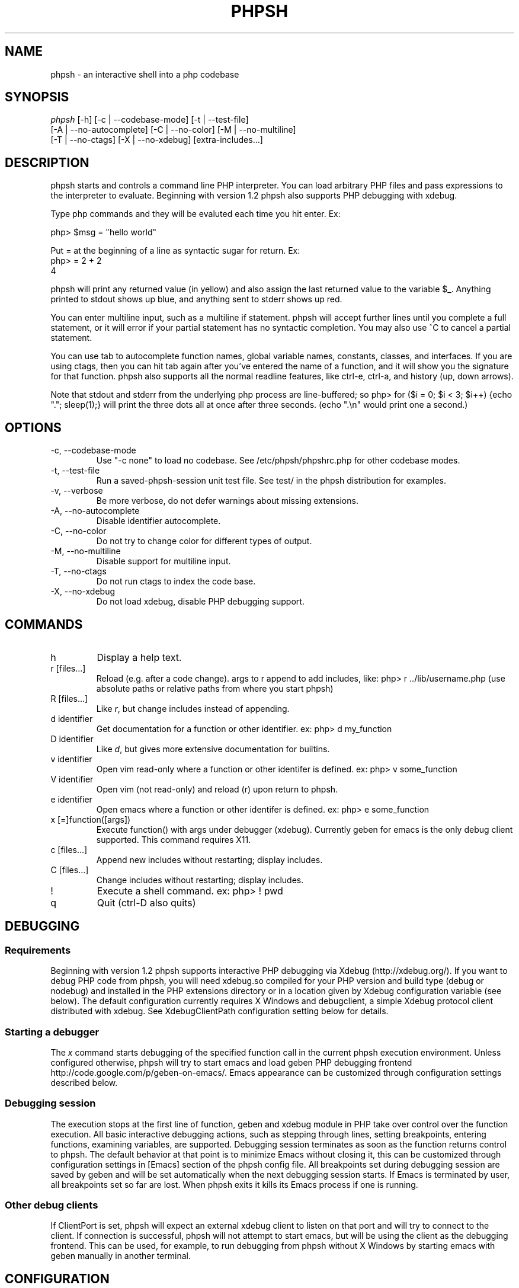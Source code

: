 .\"Generated by db2man.xsl. Don't modify this, modify the source.
.de Sh \" Subsection
.br
.if t .Sp
.ne 5
.PP
\fB\\$1\fR
.PP
..
.de Sp \" Vertical space (when we can't use .PP)
.if t .sp .5v
.if n .sp
..
.de Ip \" List item
.br
.ie \\n(.$>=3 .ne \\$3
.el .ne 3
.IP "\\$1" \\$2
..
.TH "PHPSH" 1 "" "" ""
.SH NAME
phpsh \- an interactive shell into a php codebase
.SH "SYNOPSIS"

.nf
\fIphpsh\fR [\-h] [\-c | \-\-codebase\-mode] [\-t | \-\-test\-file]
      [\-A | \-\-no\-autocomplete] [\-C | \-\-no\-color] [\-M | \-\-no\-multiline]
      [\-T | \-\-no\-ctags] [\-X | \-\-no\-xdebug] [extra\-includes...]
.fi

.SH "DESCRIPTION"

phpsh starts and controls a command line PHP interpreter\&. You can load arbitrary PHP files and pass expressions to the interpreter to evaluate\&. Beginning with version 1\&.2 phpsh also supports PHP debugging with xdebug\&.

Type php commands and they will be evaluted each time you hit enter\&. Ex:

.nf
php> $msg = "hello world"
.fi

Put = at the beginning of a line as syntactic sugar for return\&. Ex:
.nf
php> = 2 + 2
4
.fi

phpsh will print any returned value (in yellow) and also assign the last returned value to the variable $_\&. Anything printed to stdout shows up blue, and anything sent to stderr shows up red\&.

You can enter multiline input, such as a multiline if statement\&. phpsh will accept further lines until you complete a full statement, or it will error if your partial statement has no syntactic completion\&. You may also use ^C to cancel a partial statement\&.

You can use tab to autocomplete function names, global variable names, constants, classes, and interfaces\&. If you are using ctags, then you can hit tab again after you've entered the name of a function, and it will show you the signature for that function\&. phpsh also supports all the normal readline features, like ctrl\-e, ctrl\-a, and history (up, down arrows)\&.

Note that stdout and stderr from the underlying php process are line\-buffered; so php> for ($i = 0; $i < 3; $i++) {echo "\&."; sleep(1);} will print the three dots all at once after three seconds\&. (echo "\&.\\n" would print one a second\&.)

.SH "OPTIONS"

.TP
\-c, \-\-codebase\-mode
Use "\-c none" to load no codebase\&. See /etc/phpsh/phpshrc\&.php for other codebase modes\&.
.TP
\-t, \-\-test\-file
Run a saved\-phpsh\-session unit test file\&. See test/ in the phpsh distribution for examples\&.
.TP
\-v, \-\-verbose
Be more verbose, do not defer warnings about missing extensions\&.
.TP
\-A, \-\-no\-autocomplete
Disable identifier autocomplete\&.
.TP
\-C, \-\-no\-color
Do not try to change color for different types of output\&.
.TP
\-M, \-\-no\-multiline
Disable support for multiline input\&.
.TP
\-T, \-\-no\-ctags
Do not run ctags to index the code base\&.
.TP
\-X, \-\-no\-xdebug
Do not load xdebug, disable PHP debugging support\&.

.SH "COMMANDS"

.TP
h
Display a help text\&.
.TP
r [files...]
Reload (e\&.g\&. after a code change)\&. args to r append to add includes, like: php> r \&.\&./lib/username\&.php (use absolute paths or relative paths from where you start phpsh)
.TP
R [files...]
Like \fIr\fR, but change includes instead of appending\&.
.TP
d identifier
Get documentation for a function or other identifier\&. ex: php> d my_function
.TP
D identifier
Like \fId\fR, but gives more extensive documentation for builtins\&.
.TP
v identifier
Open vim read\-only where a function or other identifer is defined\&. ex: php> v some_function
.TP
V identifier
Open vim (not read\-only) and reload (r) upon return to phpsh\&.
.TP
e identifier
Open emacs where a function or other identifer is defined\&. ex: php> e some_function
.TP
x [=]function([args])
Execute function() with args under debugger (xdebug)\&. Currently geben for emacs is the only debug client supported\&. This command requires X11\&.
.TP
c [files...]
Append new includes without restarting; display includes\&.
.TP
C [files...]
Change includes without restarting; display includes\&.
.TP
!
Execute a shell command\&. ex: php> ! pwd
.TP
q
Quit (ctrl\-D also quits)

.SH "DEBUGGING"

.SS "Requirements"

Beginning with version 1\&.2 phpsh supports interactive PHP debugging via Xdebug (http://xdebug\&.org/)\&. If you want to debug PHP code from phpsh, you will need xdebug\&.so compiled for your PHP version and build type (debug or nodebug) and installed in the PHP extensions directory or in a location given by Xdebug configuration variable (see below)\&. The default configuration currently requires X Windows and debugclient, a simple Xdebug protocol client distributed with xdebug\&. See XdebugClientPath configuration setting below for details\&.

.SS "Starting a debugger"

The \fIx\fR command starts debugging of the specified function call in the current phpsh execution environment\&. Unless configured otherwise, phpsh will try to start emacs and load geben PHP debugging frontend http://code\&.google\&.com/p/geben\-on\-emacs/\&. Emacs appearance can be customized through configuration settings described below\&.

.SS "Debugging session"

The execution stops at the first line of function, geben and xdebug module in PHP take over control over the function execution\&. All basic interactive debugging actions, such as stepping through lines, setting breakpoints, entering functions, examining variables, are supported\&. Debugging session terminates as soon as the function returns control to phpsh\&. The default behavior at that point is to minimize Emacs without closing it, this can be customized through configuration settings in [Emacs] section of the phpsh config file\&. All breakpoints set during debugging session are saved by geben and will be set automatically when the next debugging session starts\&. If Emacs is terminated by user, all breakpoints set so far are lost\&. When phpsh exits it kills its Emacs process if one is running\&.

.SS "Other debug clients"

If ClientPort is set, phpsh will expect an external xdebug client to listen on that port and will try to connect to the client\&. If connection is successful, phpsh will not attempt to start emacs, but will be using the client as the debugging frontend\&. This can be used, for example, to run debugging from phpsh without X Windows by starting emacs with geben manually in another terminal\&.

.SH "CONFIGURATION"

Config file support was added in phpsh\-1\&.2\&. When phpsh starts up it tries to read its configuration from /etc/phpsh/config, then from $HOME/\&.phpsh/config\&. If either file is not present or not readable, it is ignored\&. Entries in the per\-user config file $HOME/\&.phpsh/config override the corresponding entries in the host\-wide config file /etc/phpsh/config\&.

The config file consists of sections containing key:value pairs\&. Lines starting with # are ignored\&. All settings are optional and have reasonable default values\&. Section names are in brackets\&. A section name must be present in the config file if any settings in that section are present\&. The following configuration settings are supported:

.SS "[Debugging]"
.TP
Xdebug   \&
Location of xdebug\&.so, a debugging extension for the Zend engine\&. If set to "yes" (without quoutes) phpsh will look for xdebug\&.so in the extensions directory reported by php\-config\&. Set to "no" to disable loading xdebug into php VM\&. This will disable all debugging support\&. Default is "yes"\&.
.TP
DebugClient
Command to run to start an xdebug client\&. Default is "emacs", which starts emacs under X and loads Geben, an xdebug frontend written in Emacs lisp\&.
.TP
ClientTimeout
Number of seconds to wait for debug client to start up and begin listening for xdebug connections\&. Default is 60\&. If set to "none", 0 or a negative number phpsh will wait until killed\&.
.TP
ClientHost
Name of host on which debug client is running\&. You should not set this unless you are running your own debug client\&. Default is localhost\&.
.TP
ClientPort
Port on which the debug client listens for xdebug connections\&. By default ProxyPort+1 is used\&.
.TP
ProxyPort
The port on which the proxy should listen for xdebug connections\&. By default the proxy will use the lowest available even\-numbered port between 9002 and 9998\&. If DebugClient is also unset or set to "emacs", the proxy will configure emacs PHP debug client to listen on the next port up\&.
.TP
Help
This option works only if DebugClient is unset or set to "emacs"\&. If set to "yes", when emacs starts it will show a help screen for its PHP debugging mode\&. If set to "no", a help file will be loaded into an Emacs buffer but will not be displayed on startup\&. Default is "no"\&.
.TP
LogDBGp
If "yes", debug proxy will log DBGp (xdebug protocol) messages to file dbgp\&.log in the current directory\&. Defaul is "no"\&.

.SS "[Emacs]"

The following options control the appearance of Emacs debug client\&. They take effect only if DebugClient option above is set to "emacs" or left unset\&.
.TP
ForegroundColor
Foreground color of default typeface\&. Default is black\&.
.TP
BackgroundColor
Background color of default typeface when a debugging session is in progress\&. Default is white\&.
.TP
InactiveColor
Background color of default typeface when Emacs window is inactive (no debugging in progress)\&. Default is grey75\&.
.TP
InactiveMinimize
If set to "yes", minimize (iconify) Emacs window upon completion of debugging session\&. Restore (deiconify) window when next session begins\&. Default is "yes"\&. On some X servers Emacs fails to deiconify correctly\&. If that's the case for you, set this to "no"\&.
.TP
FontFamily
Font family to use for default Emacs face\&. If not set, Emacs defaults are used\&.
.TP
FontSize
Font size in points for default Emacs face\&. If unset, Emacs defaults are used\&.
.TP
XdebugClientPath
Emacs debug client, geben, uses a simple command\-line debug client, aptly called debugclient, a part of xdebug package\&. This setting controls the location that Emacs should use to start debugclient\&. Default is just to pass "debugclient" to shell\&.

.SH "AUTHOR"

Written by Charles Chiever and Dan Corson phpsh@facebook\&.com

PHP debugging and config file support written by Mark Marchukov
